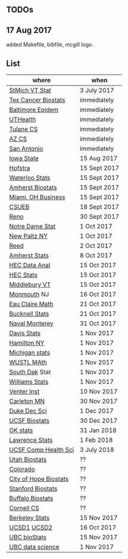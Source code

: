 ** TODOs

** 17 Aug 2017

added Makefile, bibfile, mcgill logo.

** List

| where                 | when         |
|-----------------------+--------------|
| [[http://jobs.imstat.org/jobseeker/job/35944825/assistant-professor-of-mathematics-statistician/saint-michaels-college/?str%3D1&max%3D25&keywords%3Dtenure%252Dtrack&vnet%3D0][StMich VT Stat]]        | 3 July 2017  |
| [[http://www.stat.ufl.edu/jobs/job.php?id%3D13642][Tex Cancer Biostats]]   | immediately  |
| [[http://www.stat.ufl.edu/jobs/job.php?id%3D13631][Baltimore Epidem]]      | immediately  |
| [[https://jobs.uth.tmc.edu/applicants/jsp/shared/position/JobDetails_css.jsp][UTHealth]]              | immediately  |
| [[https://apply.interfolio.com/31595][Tulane CS]]             | immediately  |
| [[https://jobs.sciencecareers.org/job/457520/assistant-associate-professor-tenure-track-multiple-positions/][AZ CS]]                 | immediately  |
| [[http://jobs.amstat.org/jobs/10031375/assistant-associate-biostatistician-position][San Antonio]]           | immediately  |
| [[http://jobs.amstat.org/jobs/10112364/assistant-associate-or-full-professor][Iowa State]]            | 15 Aug 2017  |
| [[http://cra.org/job/hofstra-university-assistantassociate-professor-in-computer-science/][Hofstra]]               | 15 Sept 2017 |
| [[https://www.mathjobs.org/jobs?joblist--10388][Waterloo Stats]]        | 15 Sept 2017 |
| [[https://umass.interviewexchange.com/jobofferdetails.jsp%3Bjsessionid%3DD27F3B2D62718A3916CBFFC7095BFB9A?JOBID%3D86465][Amherst Biostats]]      | 15 Sept 2017 |
| [[https://miamioh.hiretouch.com/job-details?jobid%3D4581][Miami, OH Business]]    | 15 Sept 2017 |
| [[http://jobs.imstat.org/jobseeker/job/36083040/assistant-professor-of-statistics-biostatistics-data-science/california-state-university-east-bay/?str%3D1&max%3D25&t731%3D47729&keywords%3Dtenure%252Dtrack&vnet%3D0][CSUEB]]                 | 18 Sept 2017 |
| [[https://www.unrsearch.com/postings/24784][Reno]]                  | 30 Sept 2017 |
| [[https://apply.interfolio.com/42769][Notre Dame Stat]]       | 1 Oct 2017   |
| [[https://jobs.newpaltz.edu/postings/721][New Paltz NY]]          | 1 Oct 2017   |
| [[https://www.mathjobs.org/jobs/jobs/10467][Reed]]                  | 2 Oct 2017   |
| [[https://www.mathjobs.org/jobs?joblist--10350][Amherst Stats]]         | 8 Oct 2017   |
| [[https://emplois.hec.ca/job.php?id=383][HEC Data Anal]]         | 15 Oct 2017  |
| [[https://emplois.hec.ca/job.php?id=375][HEC Stats]]             | 15 Oct 2017  |
| [[https://apply.interfolio.com/43537][Middlebury VT]]         | 15 Oct 2017  |
| [[http://jobs.amstat.org/jobs/10125430/assistant-professor][Monmouth]] NJ           | 16 Oct 2017  |
| [[https://www.mathjobs.org/jobs?joblist--10500][Eau Claire Math]]       | 21 Oct 2017  |
| [[https://www.mathjobs.org/jobs?joblist--10335][Bucknell Stats]]        | 21 Oct 2017  |
| [[http://jobs.imstat.org/jobseeker/job/35565026/assistantassociate-professor/naval-postgraduate-school/?str%3D1&max%3D25&keywords%3Dtenure%252Dtrack&vnet%3D0][Naval Monterey]]        | 31 Oct 2017  |
| [[https://recruit.ucdavis.edu/apply/JPF01680][Davis Stats]]           | 1 Nov 2017   |
| [[http://jobs.amstat.org/jobs/10152921/assistant-professor][Hamilton NY]]           | 1 Nov 2017   |
| [[https://www.mathjobs.org/jobs?joblist--10479][Michigan stats]]        | 1 Nov 2017   |
| [[https://www.mathjobs.org/jobs?joblist--10443][WUSTL MAth]]            | 1 Nov 2017   |
| [[https://www.mathjobs.org/jobs?joblist--10444][South Dak]] Stat        | 1 Nov 2017   |
| [[https://apply.interfolio.com/43065][Williams Stats]]        | 1 Nov 2017   |
| [[https://jobs.sciencecareers.org/job/457369/assistant-professor-informatics/?LinkSource%3DPremiumListing][Venter Inst]]           | 10 Nov 2017  |
| [[https://jobs.carleton.edu/postings/3269][Carleton MN]]           | 30 Nov 2017  |
| [[https://academicjobsonline.org/ajo/jobs/9242][Duke Dec Sci]]          | 1 Dec 2017   |
| [[https://aprecruit.ucsf.edu/apply/JPF00957][UCSF Biostats]]         | 30 Dec 2017  |
| [[https://www.mathjobs.org/jobs?joblist--10504][OK stats]]              | 31 Jan 2018  |
| [[https://www.mathjobs.org/jobs?joblist--10329][Lawrence Stats]]        | 1 Feb 2018   |
| [[https://aprecruit.ucsf.edu/apply/JPF01218][UCSF Comp Health Sci]]  | 3 July 2018  |
| [[https://utah.peopleadmin.com/postings/65870][Utah Biostats]]         | ??           |
| [[http://jobs.amstat.org/jobs/10064031/methodologist-assistant-associate-professor-research][Colorado]]              | ??           |
| [[http://jobs.amstat.org/jobs/10125453/assistant-associate-research-professor-in-biostatistics-hematology][City of Hope Biostats]] | ??           |
| [[http://jobs.amstat.org/jobs/9155935/assistant-or-associate-professor-none-tenure-line-research-quantitative-sciences-unit][Stanford Biostats]]     | ??           |
| [[http://jobs.amstat.org/jobs/10136720/faculty-in-biostatistics-and-bioinformatics-assistant-or-associate-members-professors][Buffalo Biostats]]      | ??           |
| [[https://www.cs.cornell.edu/information/jobpostings/facultypositionsithaca][Cornell CS]]            | ??           |
| [[https://aprecruit.berkeley.edu/apply/JPF01464][Berkeley Stats]]        | 15 Nov 2017  |
| [[https://www.mathjobs.org/jobs/jobs/10507][UCSD1]] [[https://www.mathjobs.org/jobs/jobs/10523][UCSD2]]           | 16 Oct 2017  |
| [[http://jobs.imstat.org/job/assistant-professor-grant-tenure-track-in-biostatistics/36765449/][UBC bioStats]]          | 15 Nov 2017  |
| [[http://jobs.imstat.org/job/assistant-professor-tenure-track/36666803/][UBC data science]]      | 1 Nov 2017   |


